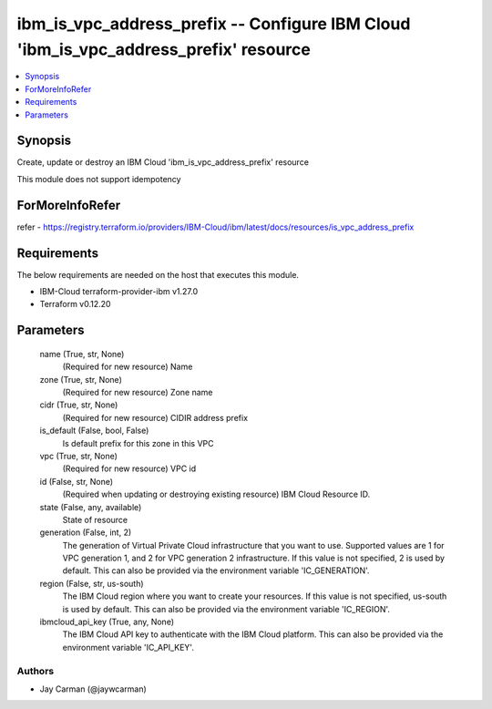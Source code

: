 
ibm_is_vpc_address_prefix -- Configure IBM Cloud 'ibm_is_vpc_address_prefix' resource
=====================================================================================

.. contents::
   :local:
   :depth: 1


Synopsis
--------

Create, update or destroy an IBM Cloud 'ibm_is_vpc_address_prefix' resource

This module does not support idempotency


ForMoreInfoRefer
----------------
refer - https://registry.terraform.io/providers/IBM-Cloud/ibm/latest/docs/resources/is_vpc_address_prefix

Requirements
------------
The below requirements are needed on the host that executes this module.

- IBM-Cloud terraform-provider-ibm v1.27.0
- Terraform v0.12.20



Parameters
----------

  name (True, str, None)
    (Required for new resource) Name


  zone (True, str, None)
    (Required for new resource) Zone name


  cidr (True, str, None)
    (Required for new resource) CIDIR address prefix


  is_default (False, bool, False)
    Is default prefix for this zone in this VPC


  vpc (True, str, None)
    (Required for new resource) VPC id


  id (False, str, None)
    (Required when updating or destroying existing resource) IBM Cloud Resource ID.


  state (False, any, available)
    State of resource


  generation (False, int, 2)
    The generation of Virtual Private Cloud infrastructure that you want to use. Supported values are 1 for VPC generation 1, and 2 for VPC generation 2 infrastructure. If this value is not specified, 2 is used by default. This can also be provided via the environment variable 'IC_GENERATION'.


  region (False, str, us-south)
    The IBM Cloud region where you want to create your resources. If this value is not specified, us-south is used by default. This can also be provided via the environment variable 'IC_REGION'.


  ibmcloud_api_key (True, any, None)
    The IBM Cloud API key to authenticate with the IBM Cloud platform. This can also be provided via the environment variable 'IC_API_KEY'.













Authors
~~~~~~~

- Jay Carman (@jaywcarman)

